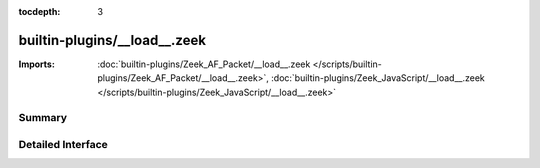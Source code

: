 :tocdepth: 3

builtin-plugins/__load__.zeek
=============================


:Imports: :doc:`builtin-plugins/Zeek_AF_Packet/__load__.zeek </scripts/builtin-plugins/Zeek_AF_Packet/__load__.zeek>`, :doc:`builtin-plugins/Zeek_JavaScript/__load__.zeek </scripts/builtin-plugins/Zeek_JavaScript/__load__.zeek>`

Summary
~~~~~~~

Detailed Interface
~~~~~~~~~~~~~~~~~~

